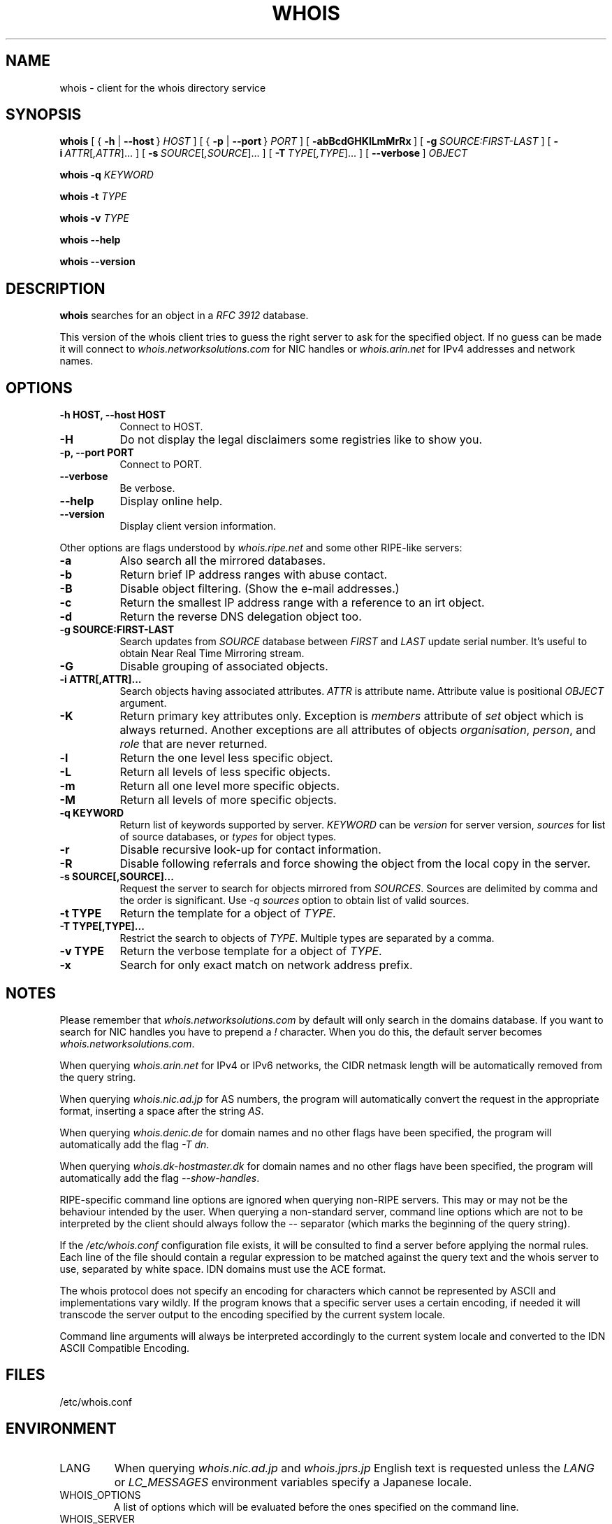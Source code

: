 .TH "WHOIS" "1" "20 December 2009" "Marco d'Itri" "Debian GNU/Linux"
.SH "NAME"
whois \- client for the whois directory service
.SH "SYNOPSIS"
.B whois
[\~{\~\fB\-h\fP | \fB\-\-host\fP\~}\~\fIHOST\fP\~]
[\~{\~\fB\-p\fP | \fB\-\-port\fP\~}\~\fIPORT\fP\~]
[\~\fB\-abBcdGHKlLmMrRx\fP\~]
[\~\fB\-g\fP\~\fISOURCE:FIRST\-LAST\fP\~]
[\~\fB\-i\fP\~\fIATTR\fP[\fI,ATTR\fP]...\~]
[\~\fB\-s\fP\~\fISOURCE\fP[\fI,SOURCE\fP]...\~]
[\~\fB\-T\fP\~\fITYPE\fP[\fI,TYPE\fP]...\~]
[\~\fB\-\-verbose\fP\~]
.I OBJECT

.B whois
.B \-q
.I KEYWORD

.B whois
.B \-t
.I TYPE

.B whois
.B \-v
.I TYPE

.B whois
.B \-\-help

.B whois
.B \-\-version

.PP
.SH "DESCRIPTION"
\fBwhois\fP searches for an object in a \fIRFC\ 3912\fP database.

This version of the whois client tries to guess the right server to
ask for the specified object. If no guess can be made it will connect
to \fIwhois.networksolutions.com\fP for NIC handles or \fIwhois.arin.net\fP
for IPv4 addresses and network names.
.PP
.SH "OPTIONS"
.TP 8
.B \-h HOST, \-\-host HOST
Connect to HOST.
.TP 8
.B \-H
Do not display the legal disclaimers some registries like to show you.
.TP 8
.B \-p, \-\-port PORT
Connect to PORT.
.TP 8
.B \-\-verbose
Be verbose.
.TP 8
.B \-\-help
Display online help.
.TP 8
.B \-\-version
Display client version information.
.P
Other options are flags understood by \fIwhois.ripe.net\fP and some other
RIPE-like servers:
.TP 8
.B \-a
Also search all the mirrored databases.
.TP 8
.B \-b
Return brief IP address ranges with abuse contact.
.TP 8
.B \-B
Disable object filtering. (Show the e-mail addresses.)
.TP 8
.B \-c
Return the smallest IP address range with a reference to an irt object.
.TP 8
.B \-d
Return the reverse DNS delegation object too.
.\" .TP 8
.\" .B \-F
.\" Return attribute names in short format. Implies \fI-r\fP option.
.TP 8
.B \-g SOURCE:FIRST\-LAST
Search updates from \fISOURCE\fP database between \fIFIRST\fP and \fILAST\fP
update serial number. It's useful to obtain Near Real Time Mirroring stream.
.TP 8
.B \-G
Disable grouping of associated objects.
.TP 8
.B \-i ATTR[,ATTR]...
Search objects having associated attributes. \fIATTR\fP is attribute name.
Attribute value is positional \fIOBJECT\fP argument.
.TP 8
.B \-K
Return primary key attributes only. Exception is \fImembers\fP attribute of
\fIset\fP object which is always returned. Another exceptions are all
attributes of objects \fIorganisation\fP, \fIperson\fP, and \fIrole\fP that
are never returned.
.TP 8
.B \-l
Return the one level less specific object.
.TP 8
.B \-L
Return all levels of less specific objects.
.TP 8
.B \-m
Return all one level more specific objects.
.TP 8
.B \-M
Return all levels of more specific objects.
.TP 8
.B -q KEYWORD
Return list of keywords supported by server. \fIKEYWORD\fP can be
\fIversion\fP for server version, \fIsources\fP for list of source databases,
or \fItypes\fP for object types.
.TP 8
.B \-r
Disable recursive look-up for contact information.
.TP 8
.B \-R
Disable following referrals and force showing the object from the local copy
in the server.
.TP 8
.B \-s SOURCE[,SOURCE]...
Request the server to search for objects mirrored from \fISOURCES\fP.
Sources are delimited by comma and the order is significant.
Use \fI-q sources\fP option to obtain list of valid sources.
.TP 8
.B \-t TYPE
Return the template for a object of \fITYPE\fP.
.TP 8
.B \-T TYPE[,TYPE]...
Restrict the search to objects of \fITYPE\fP. Multiple types are separated by
a comma.
.TP 8
.B -v TYPE
Return the verbose template for a object of \fITYPE\fP.
.\" .TP 8
.\" .B \-V AGENT
.\" Change user agent identifier. Typical format is \fIXXn.n\fP like \fIMd5.0\fP.
.\" RIPE uses the value to identify a client behind a registered proxy (in that
.\" case a comma followed by a client IP address should be appended).
.TP 8
.B -x
Search for only exact match on network address prefix.
.SH "NOTES"
Please remember that \fIwhois.networksolutions.com\fP by default will
only search in the domains database. If you want to search for NIC handles
you have to prepend a \fI!\fP character. When you do this, the default
server becomes \fIwhois.networksolutions.com\fP.
.P
When querying \fIwhois.arin.net\fP for IPv4 or IPv6 networks, the CIDR
netmask length will be automatically removed from the query string.
.P
When querying \fIwhois.nic.ad.jp\fP for AS numbers, the program will
automatically convert the request in the appropriate format, inserting
a space after the string \fIAS\fP.
.P
When querying \fIwhois.denic.de\fP for domain names and no other
flags have been specified, the program will automatically add the flag
\fI\-T dn\fP.
.P
When querying \fIwhois.dk-hostmaster.dk\fP for domain names and no other
flags have been specified, the program will automatically add the flag
\fI\-\-show\-handles\fP.
.P
RIPE-specific command line options are ignored when querying non-RIPE
servers. This may or may not be the behaviour intended by the user.
When querying a non-standard server, command line options which are not
to be interpreted by the client should always follow the \fI\-\-\fP
separator (which marks the beginning of the query string).
.P
If the \fI/etc/whois.conf\fR configuration file exists, it will be consulted
to find a server before applying the normal rules. Each line of the
file should contain a regular expression to be matched against the query
text and the whois server to use, separated by white space.
IDN domains must use the ACE format.
.P
The whois protocol does not specify an encoding for characters which
cannot be represented by ASCII and implementations vary wildly.
If the program knows that a specific server uses a certain encoding,
if needed it will transcode the server output to the encoding specified
by the current system locale.
.P
Command line arguments will always be interpreted accordingly to the
current system locale and converted to the IDN ASCII Compatible Encoding.
.SH "FILES"
/etc/whois.conf
.SH "ENVIRONMENT"
.IP LANG
When querying \fIwhois.nic.ad.jp\fP and \fIwhois.jprs.jp\fP English text
is requested unless the \fILANG\fP or \fILC_MESSAGES\fP environment
variables specify a Japanese locale.
.IP "WHOIS_OPTIONS"
A list of options which will be evaluated before the ones specified on the
command line.
.IP "WHOIS_SERVER"
This server will be queried if the program cannot guess where some kind
of objects are located. If the variable does not exist then
\fIwhois.arin.net\fP will be queried.
.SH "SEE ALSO"
\fBwhois.conf\fP(5)
.PP
\fIRFC 3912\fP: WHOIS Protocol Specification
.PP
\fIRIPE Database Query Reference Manual:\fP
\fI<http://www.ripe.net/data-tools/support/documentation/ripe-database-query-reference-manual>\fP
.SH "BUGS"
The program may have buffer overflows in the command line parser:
be sure to not pass untrusted data to it.
It should be rewritten to use a dynamic strings library.
.SH "HISTORY"
This program closely tracks the user interface of the whois client
developed at RIPE by Ambrose Magee and others on the base of the
original BSD client.
I also added support for the protocol extensions developed by David
Kessens of QWest for the 6bone server.
.SH "AUTHOR"
.B Whois
and this man page were written by Marco d'Itri <\fImd@linux.it\fP>
and are licensed under the terms of the GNU General Public License,
version 2 or higher.

